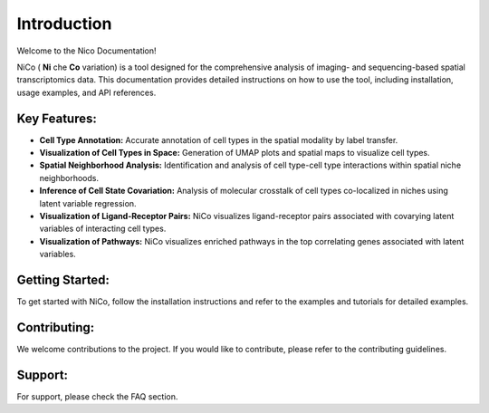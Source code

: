 Introduction
============

Welcome to the Nico Documentation!

NiCo ( **Ni** che **Co** variation) is a tool designed for the comprehensive analysis of imaging- and sequencing-based spatial transcriptomics data.
This documentation provides detailed instructions on how to use the tool, including installation, usage examples, and API references.

Key Features:
-------------

- **Cell Type Annotation:** Accurate annotation of cell types in the spatial modality by label transfer.
- **Visualization of Cell Types in Space:** Generation of UMAP plots and spatial maps to visualize cell types.
- **Spatial Neighborhood Analysis:** Identification and analysis of cell type-cell type interactions within spatial niche neighborhoods.
- **Inference of Cell State Covariation:** Analysis of molecular crosstalk of cell types co-localized in niches using latent variable regression.
- **Visualization of Ligand-Receptor Pairs:** NiCo visualizes ligand-receptor pairs associated with covarying latent variables of interacting cell types.
- **Visualization of Pathways:** NiCo visualizes enriched pathways in the top correlating genes associated with latent variables.

Getting Started:
----------------

To get started with NiCo, follow the installation instructions and refer to the examples and tutorials for detailed examples.

Contributing:
-------------

We welcome contributions to the project. If you would like to contribute, please refer to the contributing guidelines.

Support:
--------

For support, please check the FAQ section.
